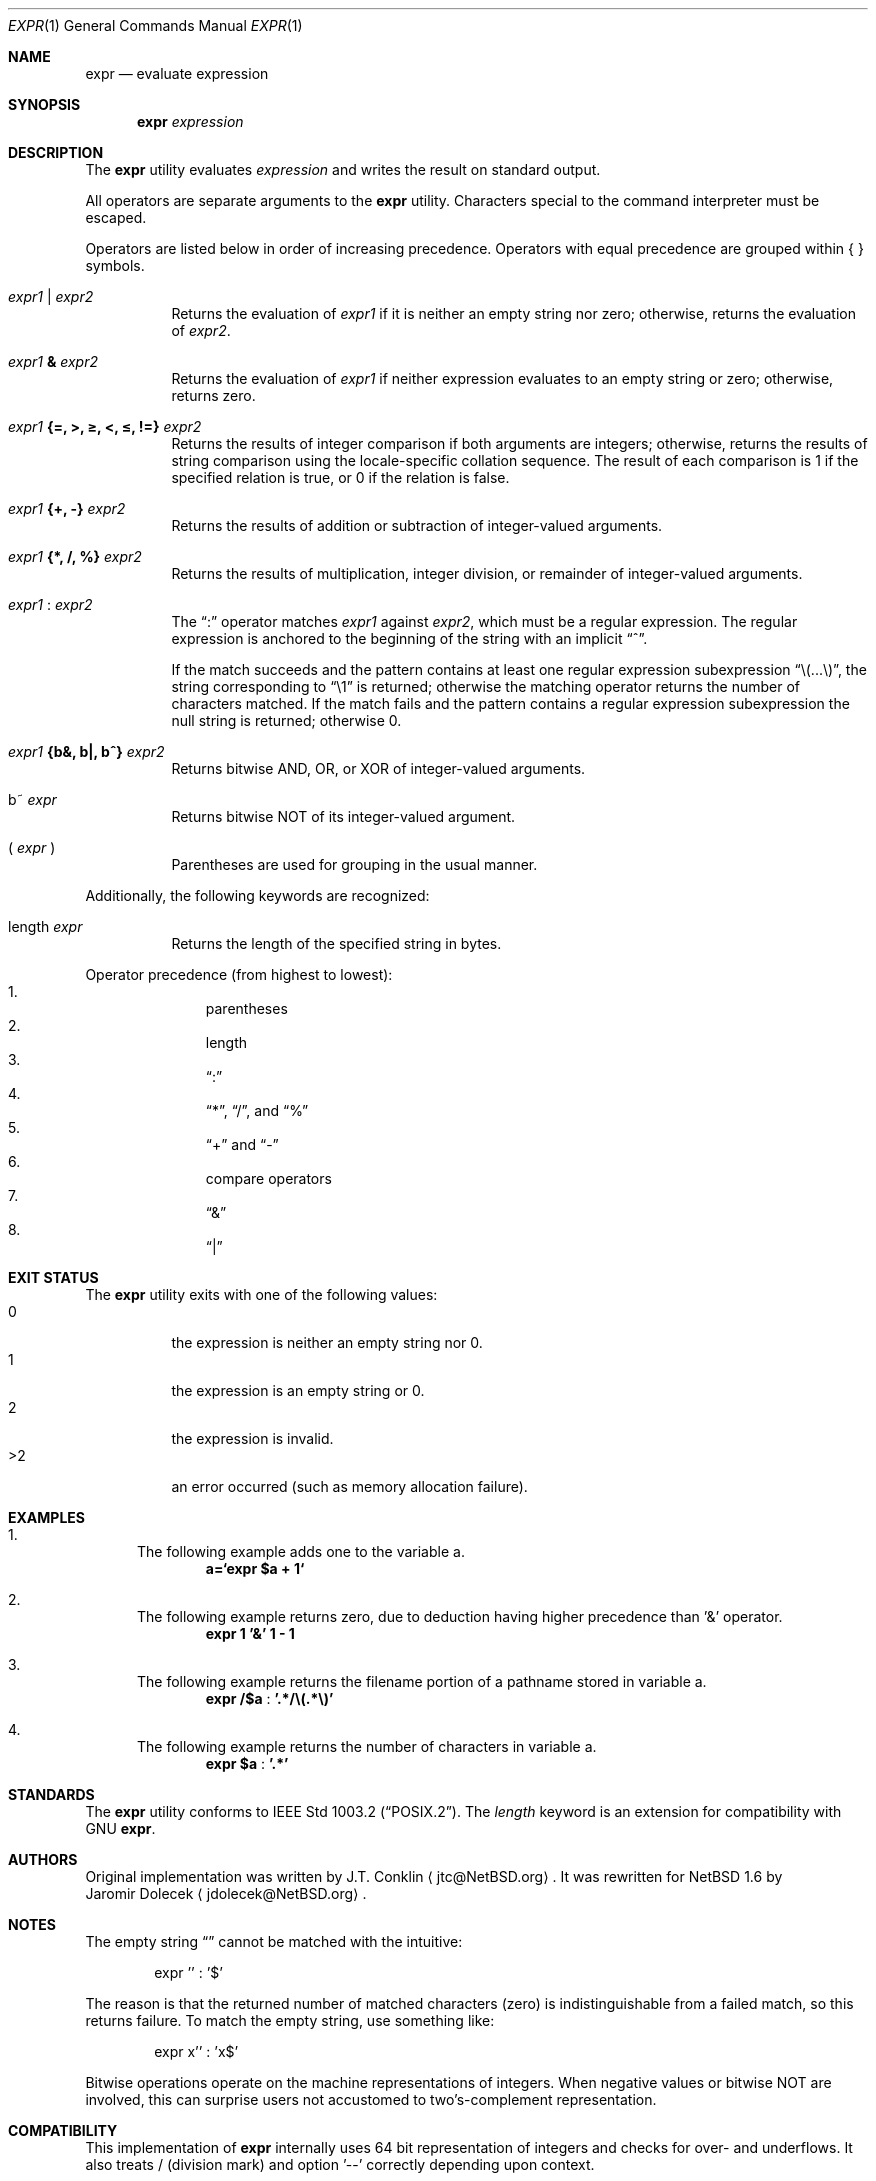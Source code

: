 .\"	$NetBSD: expr.1,v 1.28 2004/04/23 13:28:58 wiz Exp $
.\"
.\" Copyright (c) 2000,2003 The NetBSD Foundation, Inc.
.\" All rights reserved.
.\"
.\" This code is derived from software contributed to The NetBSD Foundation
.\" by J.T. Conklin <jtc@NetBSD.org> and Jaromir Dolecek <jdolecek@NetBSD.org>.
.\"
.\" Redistribution and use in source and binary forms, with or without
.\" modification, are permitted provided that the following conditions
.\" are met:
.\" 1. Redistributions of source code must retain the above copyright
.\"    notice, this list of conditions and the following disclaimer.
.\" 2. Redistributions in binary form must reproduce the above copyright
.\"    notice, this list of conditions and the following disclaimer in the
.\"    documentation and/or other materials provided with the distribution.
.\" 3. All advertising materials mentioning features or use of this software
.\"    must display the following acknowledgement:
.\"        This product includes software developed by the NetBSD
.\"        Foundation, Inc. and its contributors.
.\" 4. Neither the name of The NetBSD Foundation nor the names of its
.\"    contributors may be used to endorse or promote products derived
.\"    from this software without specific prior written permission.
.\"
.\" THIS SOFTWARE IS PROVIDED BY THE NETBSD FOUNDATION, INC. AND CONTRIBUTORS
.\" ``AS IS'' AND ANY EXPRESS OR IMPLIED WARRANTIES, INCLUDING, BUT NOT LIMITED
.\" TO, THE IMPLIED WARRANTIES OF MERCHANTABILITY AND FITNESS FOR A PARTICULAR
.\" PURPOSE ARE DISCLAIMED.  IN NO EVENT SHALL THE FOUNDATION OR CONTRIBUTORS
.\" BE LIABLE FOR ANY DIRECT, INDIRECT, INCIDENTAL, SPECIAL, EXEMPLARY, OR
.\" CONSEQUENTIAL DAMAGES (INCLUDING, BUT NOT LIMITED TO, PROCUREMENT OF
.\" SUBSTITUTE GOODS OR SERVICES; LOSS OF USE, DATA, OR PROFITS; OR BUSINESS
.\" INTERRUPTION) HOWEVER CAUSED AND ON ANY THEORY OF LIABILITY, WHETHER IN
.\" CONTRACT, STRICT LIABILITY, OR TORT (INCLUDING NEGLIGENCE OR OTHERWISE)
.\" ARISING IN ANY WAY OUT OF THE USE OF THIS SOFTWARE, EVEN IF ADVISED OF THE
.\" POSSIBILITY OF SUCH DAMAGE.
.\"
.Dd April 20, 2004
.Dt EXPR 1
.Os
.Sh NAME
.Nm expr
.Nd evaluate expression
.Sh SYNOPSIS
.Nm
.Ar expression
.Sh DESCRIPTION
The
.Nm
utility evaluates
.Ar expression
and writes the result on standard output.
.Pp
All operators are separate arguments to the
.Nm
utility.
Characters special to the command interpreter must be escaped.
.Pp
Operators are listed below in order of increasing precedence.
Operators with equal precedence are grouped within { } symbols.
.Bl -tag -width indent
.It Ar expr1 Li | Ar expr2
Returns the evaluation of
.Ar expr1
if it is neither an empty string nor zero;
otherwise, returns the evaluation of
.Ar expr2 .
.It Ar expr1 Li \*[Am] Ar expr2
Returns the evaluation of
.Ar expr1
if neither expression evaluates to an empty string or zero;
otherwise, returns zero.
.It Ar expr1 Li "{=, \*[Gt], \*[Ge], \*[Lt], \*[Le], !=}" Ar expr2
Returns the results of integer comparison if both arguments are integers;
otherwise, returns the results of string comparison using the locale-specific
collation sequence.
The result of each comparison is 1 if the specified relation is true,
or 0 if the relation is false.
.It Ar expr1 Li "{+, -}" Ar expr2
Returns the results of addition or subtraction of integer-valued arguments.
.It Ar expr1 Li "{*, /, %}" Ar expr2
Returns the results of multiplication, integer division, or remainder of integer-valued arguments.
.It Ar expr1 Li : Ar expr2
The
.Dq \&:
operator matches
.Ar expr1
against
.Ar expr2 ,
which must be a regular expression.
The regular expression is anchored
to the beginning of  the string with an implicit
.Dq ^ .
.Pp
If the match succeeds and the pattern contains at least one regular
expression subexpression
.Dq "\e(...\e)" ,
the string corresponding to
.Dq "\e1"
is returned;
otherwise the matching operator returns the number of characters matched.
If the match fails and the pattern contains a regular expression subexpression
the null string is returned;
otherwise 0.
.It Ar expr1 Li "{b&, b|, b^}" Ar expr2
Returns bitwise AND, OR, or XOR of integer-valued arguments.
.It "b~" Ar expr
Returns bitwise NOT of its integer-valued argument.
.It "( " Ar expr No " )"
Parentheses are used for grouping in the usual manner.
.El
.Pp
Additionally, the following keywords are recognized:
.Bl -tag -width indent
.It length Ar expr 
Returns the length of the specified string in bytes.
.El
.Pp
Operator precedence (from highest to lowest):
.Bl -enum -compact -offset indent
.It
parentheses
.It
length
.It
.Dq \&:
.It
.Dq "*" ,
.Dq "/" ,
and
.Dq "%"
.It
.Dq "+"
and
.Dq "-"
.It
compare operators
.It
.Dq \*[Am]
.It
.Dq \Z'\*[tty-rn]'|
.El
.Sh EXIT STATUS
The
.Nm
utility exits with one of the following values:
.Bl -tag -width Ds -compact
.It 0
the expression is neither an empty string nor 0.
.It 1
the expression is an empty string or 0.
.It 2
the expression is invalid.
.It \*[Gt]2
an error occurred (such as memory allocation failure).
.El
.Sh EXAMPLES
.Bl -enum
.It
The following example adds one to the variable a.
.Dl a=`expr $a + 1`
.It
The following example returns zero, due to deduction having higher precedence
than '\*[Am]' operator.
.Dl expr 1 '\*[Am]' 1 - 1
.It
The following example returns the filename portion of a pathname stored
in variable a.
.Dl expr "/$a" Li : '.*/\e(.*\e)'
.It
The following example returns the number of characters in variable a.
.Dl expr $a Li : '.*'
.El
.Sh STANDARDS
The
.Nm
utility conforms to
.St -p1003.2 .
The
.Ar length
keyword is an extension for compatibility with GNU
.Nm .
.Sh AUTHORS
Original implementation was written by
.An J.T. Conklin
.Aq jtc@NetBSD.org .
It was rewritten for
.Nx 1.6
by
.An Jaromir Dolecek
.Aq jdolecek@NetBSD.org .
.Sh NOTES
The empty string
.Dq
cannot be matched with the intuitive:
.Bd -literal -offset indent
expr '' : '$'
.Ed
.Pp
The reason is that the returned number of matched characters (zero)
is indistinguishable from a failed match, so this returns failure.
To match the empty string, use something like:
.Bd -literal -offset indent
expr x'' : 'x$'
.Ed
.Pp
Bitwise operations operate on the machine representations of integers.
When negative values or bitwise NOT are involved, this can surprise
users not accustomed to two's-complement representation.
.Sh COMPATIBILITY
This implementation of
.Nm
internally uses 64 bit representation of integers and checks for
over- and underflows.
It also treats / (division mark) and
option '--' correctly depending upon context.
.Pp
.Nm
on other systems (including
.Nx
up to and including
.Nx 1.5 )
might not be so graceful.
Arithmetic results might be arbitrarily
limited on such systems, most commonly to 32 bit quantities.
This means such
.Nm
can only process values between -2147483648 and +2147483647.
.Pp
On other systems,
.Nm
might also not work correctly for regular expressions where
either side contains single forward slash, like this:
.Bd -literal -offset indent
expr / : '.*/\e(.*\e)'
.Ed
.Pp
If this is the case, you might use // (double forward slash)
to avoid confusion with the division operator:
.Bd -literal -offset indent
expr "//$a" : '.*/\e(.*\e)'
.Ed
.Pp
According to
.St -p1003.2 ,
.Nm
has to recognize special option '--', treat it as an end of command
line options and ignore it.
Some
.Nm
implementations don't recognize it at all, others
might ignore it even in cases where doing so results in syntax
error.
There should be same result for both following examples,
but it might not always be:
.Bl -enum -compact -offset indent
.It
expr -- : .
.It
expr -- -- : .
.El
Although
.Nx
.Nm
handles both cases correctly, you should not depend on this behavior
for portability reasons and avoid passing bare '--' as first
argument.
